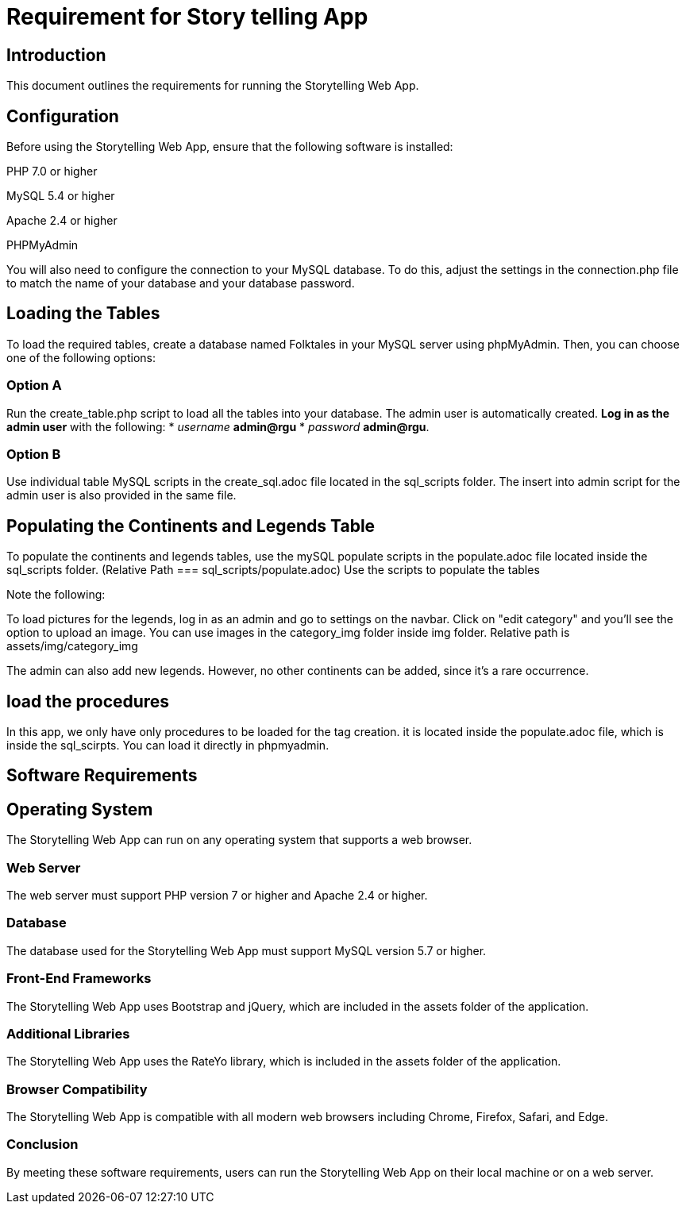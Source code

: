 // # folklore
= Requirement for Story telling App

== Introduction

This document outlines the requirements for running the Storytelling Web App.

== Configuration

Before using the Storytelling Web App, ensure that the following software is installed:

PHP 7.0 or higher 

MySQL 5.4 or higher

Apache 2.4 or higher

PHPMyAdmin

You will also need to configure the connection to your MySQL database. To do this, adjust the settings in the connection.php file to match the name of your database and your database password.

== Loading the Tables

To load the required tables, create a database named Folktales in your MySQL server using phpMyAdmin. Then, you can choose one of the following options:

=== Option A

Run the create_table.php script to load all the tables into your database.
The admin user is automatically created.
**Log in as the admin user** with the following:
*  _username_ **admin@rgu**
* _password_ **admin@rgu**.

=== Option B

Use individual table MySQL scripts in the create_sql.adoc file located in the sql_scripts folder.
The insert into admin script for the admin user is also provided in the same file.

== Populating the Continents and Legends Table

To populate the continents and legends tables, use the mySQL populate scripts in the populate.adoc file located inside the sql_scripts folder. (Relative Path === sql_scripts/populate.adoc) Use the scripts to populate the tables

Note the following:

To load pictures for the legends, log in as an admin and go to settings on the navbar. Click on "edit category" and you'll see the option to upload an image.
You can use images in the category_img folder inside img folder. Relative path is assets/img/category_img

The admin can also add new legends. However, no other continents can be added, since it's a rare occurrence.

== load the procedures

In this app, we only have only procedures to be loaded for the tag creation. it is located inside the populate.adoc file, which is inside the sql_scirpts. You can load it directly in phpmyadmin.

== Software Requirements
== Operating System

The Storytelling Web App can run on any operating system that supports a web browser.

=== Web Server

The web server must support PHP version 7 or higher and Apache 2.4 or higher.

=== Database

The database used for the Storytelling Web App must support MySQL version 5.7 or higher.

=== Front-End Frameworks

The Storytelling Web App uses Bootstrap and jQuery, which are included in the assets folder of the application.

=== Additional Libraries

The Storytelling Web App uses the RateYo library, which is included in the assets folder of the application.

=== Browser Compatibility

The Storytelling Web App is compatible with all modern web browsers including Chrome, Firefox, Safari, and Edge.

=== Conclusion

By meeting these software requirements, users can run the Storytelling Web App on their local machine or on a web server.

